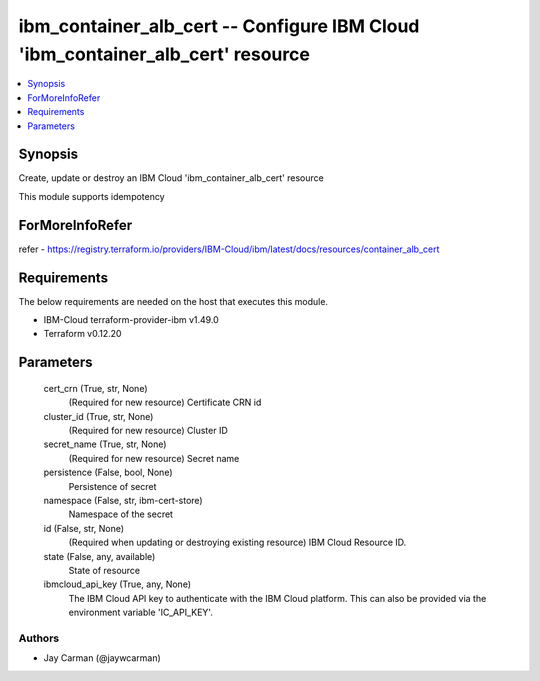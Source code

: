 
ibm_container_alb_cert -- Configure IBM Cloud 'ibm_container_alb_cert' resource
===============================================================================

.. contents::
   :local:
   :depth: 1


Synopsis
--------

Create, update or destroy an IBM Cloud 'ibm_container_alb_cert' resource

This module supports idempotency


ForMoreInfoRefer
----------------
refer - https://registry.terraform.io/providers/IBM-Cloud/ibm/latest/docs/resources/container_alb_cert

Requirements
------------
The below requirements are needed on the host that executes this module.

- IBM-Cloud terraform-provider-ibm v1.49.0
- Terraform v0.12.20



Parameters
----------

  cert_crn (True, str, None)
    (Required for new resource) Certificate CRN id


  cluster_id (True, str, None)
    (Required for new resource) Cluster ID


  secret_name (True, str, None)
    (Required for new resource) Secret name


  persistence (False, bool, None)
    Persistence of secret


  namespace (False, str, ibm-cert-store)
    Namespace of the secret


  id (False, str, None)
    (Required when updating or destroying existing resource) IBM Cloud Resource ID.


  state (False, any, available)
    State of resource


  ibmcloud_api_key (True, any, None)
    The IBM Cloud API key to authenticate with the IBM Cloud platform. This can also be provided via the environment variable 'IC_API_KEY'.













Authors
~~~~~~~

- Jay Carman (@jaywcarman)

